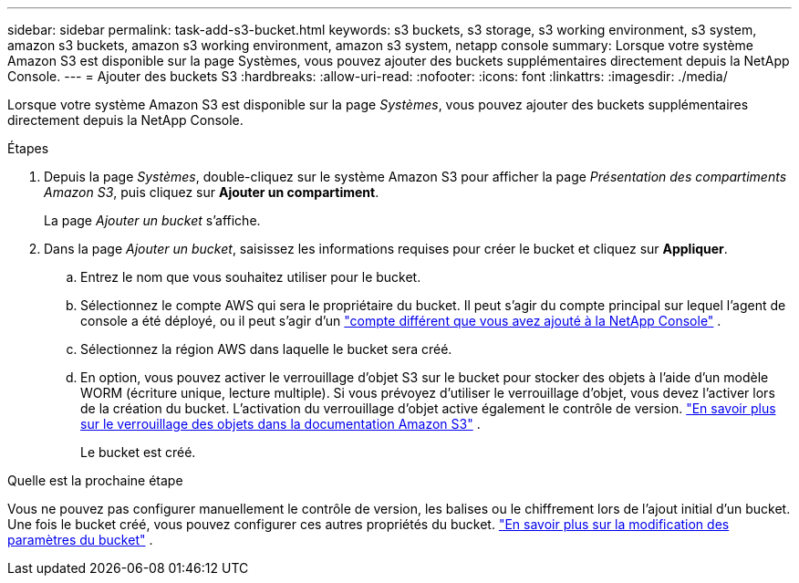 ---
sidebar: sidebar 
permalink: task-add-s3-bucket.html 
keywords: s3 buckets, s3 storage, s3 working environment, s3 system, amazon s3 buckets, amazon s3 working environment, amazon s3 system, netapp console 
summary: Lorsque votre système Amazon S3 est disponible sur la page Systèmes, vous pouvez ajouter des buckets supplémentaires directement depuis la NetApp Console. 
---
= Ajouter des buckets S3
:hardbreaks:
:allow-uri-read: 
:nofooter: 
:icons: font
:linkattrs: 
:imagesdir: ./media/


[role="lead"]
Lorsque votre système Amazon S3 est disponible sur la page _Systèmes_, vous pouvez ajouter des buckets supplémentaires directement depuis la NetApp Console.

.Étapes
. Depuis la page _Systèmes_, double-cliquez sur le système Amazon S3 pour afficher la page _Présentation des compartiments Amazon S3_, puis cliquez sur *Ajouter un compartiment*.
+
La page _Ajouter un bucket_ s'affiche.

. Dans la page _Ajouter un bucket_, saisissez les informations requises pour créer le bucket et cliquez sur *Appliquer*.
+
.. Entrez le nom que vous souhaitez utiliser pour le bucket.
.. Sélectionnez le compte AWS qui sera le propriétaire du bucket.  Il peut s'agir du compte principal sur lequel l'agent de console a été déployé, ou il peut s'agir d'un https://docs.netapp.com/us-en/console-setup-admin/task-adding-aws-accounts.html#add-credentials-to-a-connector["compte différent que vous avez ajouté à la NetApp Console"^] .
.. Sélectionnez la région AWS dans laquelle le bucket sera créé.
.. En option, vous pouvez activer le verrouillage d'objet S3 sur le bucket pour stocker des objets à l'aide d'un modèle WORM (écriture unique, lecture multiple).  Si vous prévoyez d'utiliser le verrouillage d'objet, vous devez l'activer lors de la création du bucket.  L'activation du verrouillage d'objet active également le contrôle de version. https://docs.aws.amazon.com/AmazonS3/latest/userguide/object-lock.html["En savoir plus sur le verrouillage des objets dans la documentation Amazon S3"^] .
+
Le bucket est créé.





.Quelle est la prochaine étape
Vous ne pouvez pas configurer manuellement le contrôle de version, les balises ou le chiffrement lors de l'ajout initial d'un bucket.  Une fois le bucket créé, vous pouvez configurer ces autres propriétés du bucket. link:task-change-s3-bucket-settings.html["En savoir plus sur la modification des paramètres du bucket"] .
